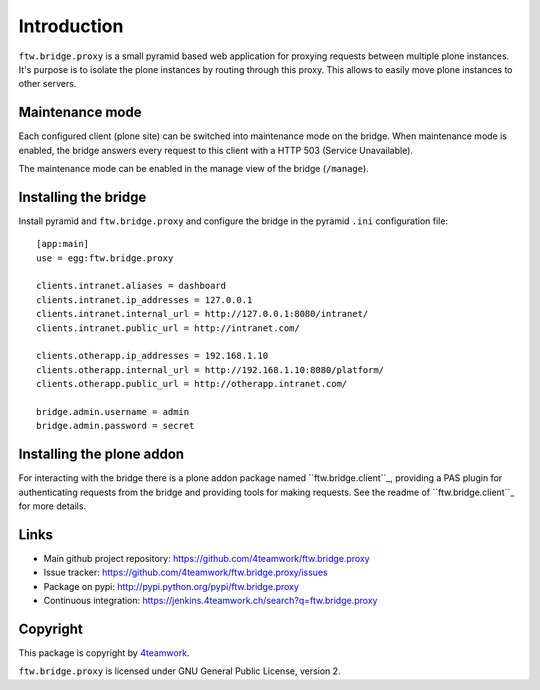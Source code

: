 Introduction
============

``ftw.bridge.proxy`` is a small pyramid based web application for proxying
requests between multiple plone instances. It's purpose is to isolate the
plone instances by routing through this proxy. This allows to easily move
plone instances to other servers.


Maintenance mode
----------------

Each configured client (plone site) can be switched into maintenance mode on
the bridge. When maintenance mode is enabled, the bridge answers every
request to this client with a HTTP 503 (Service Unavailable).

The maintenance mode can be enabled in the manage view of the bridge
(``/manage``).


Installing the bridge
---------------------

Install pyramid and ``ftw.bridge.proxy`` and configure the bridge in the
pyramid ``.ini`` configuration file::

    [app:main]
    use = egg:ftw.bridge.proxy

    clients.intranet.aliases = dashboard
    clients.intranet.ip_addresses = 127.0.0.1
    clients.intranet.internal_url = http://127.0.0.1:8080/intranet/
    clients.intranet.public_url = http://intranet.com/

    clients.otherapp.ip_addresses = 192.168.1.10
    clients.otherapp.internal_url = http://192.168.1.10:8080/platform/
    clients.otherapp.public_url = http://otherapp.intranet.com/

    bridge.admin.username = admin
    bridge.admin.password = secret


Installing the plone addon
--------------------------

For interacting with the bridge there is a plone addon package named
``ftw.bridge.client``_, providing a PAS plugin for authenticating requests
from the bridge and providing tools for making requests. See the readme of
``ftw.bridge.client``_ for more details.


Links
-----

- Main github project repository: https://github.com/4teamwork/ftw.bridge.proxy
- Issue tracker: https://github.com/4teamwork/ftw.bridge.proxy/issues
- Package on pypi: http://pypi.python.org/pypi/ftw.bridge.proxy
- Continuous integration: https://jenkins.4teamwork.ch/search?q=ftw.bridge.proxy


Copyright
---------

This package is copyright by `4teamwork <http://www.4teamwork.ch/>`_.

``ftw.bridge.proxy`` is licensed under GNU General Public License, version 2.

.. _ftw.bridge.client: https://github.com/4teamwork/ftw.bridge.client
